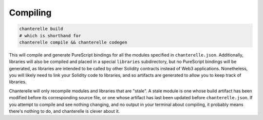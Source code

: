 .. _compiling:


=========
Compiling
=========

.. code-block:: shell

    chanterelle build
    # which is shorthand for
    chanterelle compile && chanterelle codegen

This will compile and generate PureScript bindings for all the modules specified in ``chanterelle.json``.
Additionally, libraries will also be compiled and placed in a special ``libraries`` subdirectory, but no PureScript bindings
will be generated, as libraries are intended to be called by other Solidity contracts instead of Web3 applications. Nonetheless,
you will likely need to link your Solidity code to libraries, and so artifacts are generated to allow you to keep track of libraries.

Chanterelle will only recompile modules and libraries that are "stale". A stale module is one whose build artifact has been modified before
its corresponding source file, or one whose artifact has last been updated before ``chanterelle.json``. If you attempt to compile and see nothing
changing, and no output in your terminal about compiling, it probably means there's nothing to do, and chanterelle is clever about it.

